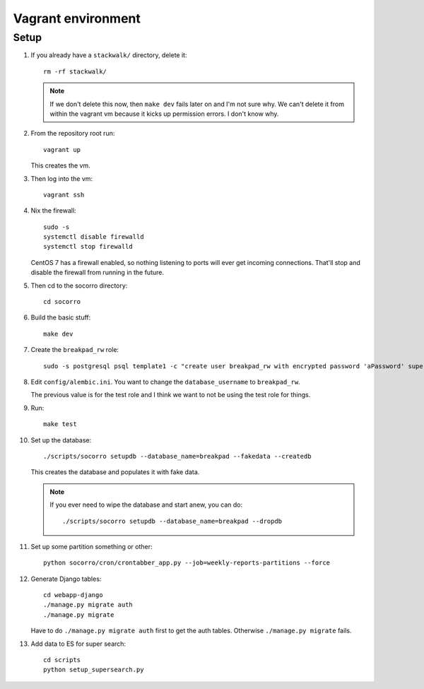 ===================
Vagrant environment
===================

Setup
=====

#. If you already have a ``stackwalk/`` directory, delete it::

      rm -rf stackwalk/

   .. note::

      If we don't delete this now, then ``make dev`` fails later on and I'm not
      sure why. We can't delete it from within the vagrant vm because it kicks
      up permission errors. I don't know why.

   .. todo:: Figure out why we have to do this and why it's not handled
      better in ``make dev``.

#. From the repository root run::

      vagrant up

   This creates the vm.

   .. todo:: We should add port forwarding so it's easier to connect to the
             webapp. Doing ``honcho start web`` runs gunicorn at port 5000, but
             doing ``./manage.py runserver`` runs the django webserver at
             port 8000.

             We should pick one and write a shell script/alias/whatever for the
             other.

   .. todo:: Vagrantfile currently sets the memory at 512mb, but I hit
             out-of-memory errors with that. Increasing to 1024mb fixed it.

   .. todo:: There's a line to enable debug output when provisioning. This is
             commented out. Instead of doing that, we should make it environment
             variable affected.

#. Then log into the vm::

      vagrant ssh

#. Nix the firewall::

      sudo -s
      systemctl disable firewalld
      systemctl stop firewalld

   CentOS 7 has a firewall enabled, so nothing listening to ports will ever get
   incoming connections. That'll stop and disable the firewall from running in
   the future.

   .. todo::

      We should add this to the Vagrant provisioning.

#. Then cd to the socorro directory::

      cd socorro

#. Build the basic stuff::

      make dev

#. Create the ``breakpad_rw`` role::

      sudo -s postgresql psql template1 -c "create user breakpad_rw with encrypted password 'aPassword' superuser"

   .. todo:: We should probably do this in the vagrant provisioning.

#. Edit ``config/alembic.ini``. You want to change the ``database_username`` to
   ``breakpad_rw``.

   The previous value is for the test role and I think we want to not be using
   the test role for things.

   .. todo:: Does this sound right? Why use the test role for testing and
             development?

#. Run::

      make test

   .. todo:: Why run make test here? It seems like it does some setup but I
             don't know what or why this gets done in make test and not other
             ways.

#. Set up the database::

      ./scripts/socorro setupdb --database_name=breakpad --fakedata --createdb

   This creates the database and populates it with fake data.

   .. Note::

      If you ever need to wipe the database and start anew, you can do::

         ./scripts/socorro setupdb --database_name=breakpad --dropdb

   .. todo:: With 512mb, I get out-of-memory errors here. Maybe we can switch
             lists to generators or other common Python memory optimizations in
             the fakedata generation code?

#. Set up some partition something or other::

      python socorro/cron/crontabber_app.py --job=weekly-reports-partitions --force

   .. todo:: What's this do? Why do we need to do it here?

#. Generate Django tables::

      cd webapp-django
      ./manage.py migrate auth
      ./manage.py migrate

   Have to do ``./manage.py migrate auth`` first to get the auth tables.
   Otherwise ``./manage.py migrate`` fails.

   .. todo:: Might have to migrate auth before doing the rest because of an
             ordering problem in ``INSTALLED_APPS``. Should look into it on a
             rainy day.

#. Add data to ES for super search::

      cd scripts
      python setup_supersearch.py

   .. todo:: If the index exists, it'd better if this script recognized that
             better. Also, it'd be nice if this script could delete and recreate
             the index.

   .. todo:: I have no idea what this does, but I ran it for hours and it never
             terminated. Further, it seems to make the system unstable. I'm
             guessing either there's an infinite loop or we generate a lot of
             fakedata and it needs to all get added and it does it slowly or
             some third thing.
